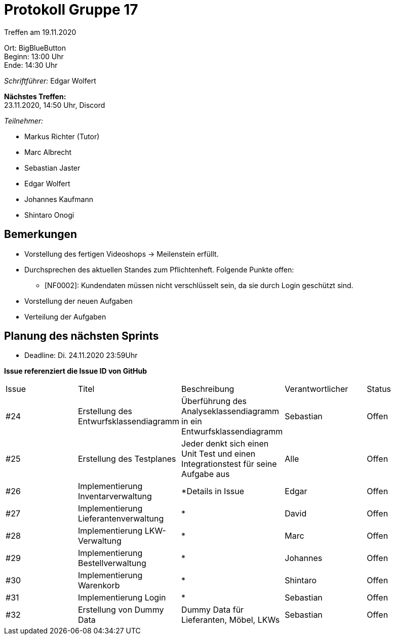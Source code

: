 = Protokoll Gruppe 17

Treffen am 19.11.2020

Ort:      BigBlueButton +
Beginn:   13:00 Uhr +
Ende:     14:30 Uhr

__Schriftführer:__ Edgar Wolfert

*Nächstes Treffen:* +
23.11.2020, 14:50 Uhr, Discord

__Teilnehmer:__
//Tabellarisch oder Aufzählung, Kennzeichnung von Teilnehmern mit besonderer Rolle (z.B. Kunde)

- Markus Richter (Tutor)
- Marc Albrecht
- Sebastian Jaster
- Edgar Wolfert
- Johannes Kaufmann
- Shintaro Onogi

== Bemerkungen
- Vorstellung des fertigen Videoshops -> Meilenstein erfüllt.
- Durchsprechen des aktuellen Standes zum Pflichtenheft. Folgende Punkte offen:
* [NF0002]: Kundendaten müssen nicht verschlüsselt sein, da sie durch Login geschützt sind.
- Vorstellung der neuen Aufgaben
- Verteilung der Aufgaben

== Planung des nächsten Sprints
- Deadline: Di. 24.11.2020 23:59Uhr

*Issue referenziert die Issue ID von GitHub*

// See http://asciidoctor.org/docs/user-manual/=tables
[option="headers"]
|===
|Issue |Titel |Beschreibung |Verantwortlicher |Status
|#24   | Erstellung des Entwurfsklassendiagramm		| Überführung des Analyseklassendiagramm in ein Entwurfsklassendiagramm             | Sebastian		| Offen
|#25   | Erstellung des Testplanes					| Jeder denkt sich einen Unit Test und einen Integrationstest für seine Aufgabe aus | Alle			| Offen
|#26   | Implementierung Inventarverwaltung		    | *Details in Issue                 | Edgar			| Offen
|#27   | Implementierung Lieferantenverwaltung		| *                 | David			| Offen
|#28   | Implementierung LKW-Verwaltung				| *                 | Marc			| Offen
|#29   | Implementierung Bestellverwaltung			| *                 | Johannes		| Offen
|#30   | Implementierung Warenkorb					| *                 | Shintaro		| Offen
|#31   | Implementierung Login					    | *                 | Sebastian		| Offen
|#32   | Erstellung von Dummy Data					| Dummy Data für Lieferanten, Möbel, LKWs | Sebastian		| Offen

|===